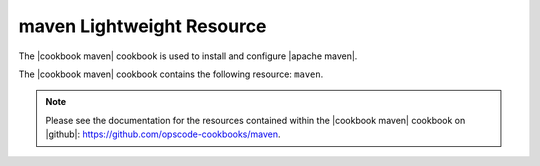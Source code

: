 =====================================================
maven Lightweight Resource
=====================================================

The |cookbook maven| cookbook is used to install and configure |apache maven|.

The |cookbook maven| cookbook contains the following resource: ``maven``.

.. note:: Please see the documentation for the resources contained within the |cookbook maven| cookbook on |github|: https://github.com/opscode-cookbooks/maven.
